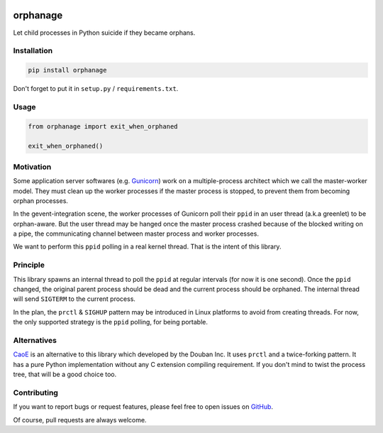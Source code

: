 |Build Status| |Coverage Status| |PyPI Version|

orphanage
=========

Let child processes in Python suicide if they became orphans.

Installation
------------

.. code-block:: bash

    pip install orphanage

Don't forget to put it in ``setup.py`` / ``requirements.txt``.


Usage
-----

.. code-block:: python

    from orphanage import exit_when_orphaned

    exit_when_orphaned()


Motivation
----------

Some application server softwares (e.g. Gunicorn_) work on a multiple-process
architect which we call the master-worker model. They must clean up the worker
processes if the master process is stopped, to prevent them from becoming
orphan processes.

In the gevent-integration scene, the worker processes of Gunicorn poll their
``ppid`` in an user thread (a.k.a greenlet) to be orphan-aware. But the user
thread may be hanged once the master process crashed because of the blocked
writing on a pipe, the communicating channel between master process and
worker processes.

We want to perform this ``ppid`` polling in a real kernel thread. That is the
intent of this library.


Principle
---------

This library spawns an internal thread to poll the ``ppid`` at regular
intervals (for now it is one second). Once the ``ppid`` changed, the original
parent process should be dead and the current process should be orphaned. The
internal thread will send ``SIGTERM`` to the current process.

In the plan, the ``prctl`` & ``SIGHUP`` pattern may be introduced in Linux
platforms to avoid from creating threads. For now, the only supported strategy
is the ``ppid`` polling, for being portable.


Alternatives
------------

CaoE_ is an alternative to this library which developed by the Douban Inc. It
uses ``prctl`` and a twice-forking pattern. It has a pure Python implementation
without any C extension compiling requirement. If you don't mind to twist the
process tree, that will be a good choice too.


Contributing
------------

If you want to report bugs or request features, please feel free to open
issues on GitHub_.

Of course, pull requests are always welcome.

.. _Gunicorn: https://github.com/benoitc/gunicorn
.. _CaoE: https://github.com/douban/CaoE
.. _GitHub: https://github.com/tonyseek/python-orphanage/issues

.. |Build Status| image:: https://travis-ci.org/tonyseek/python-orphanage.svg?branch=master
   :target: https://travis-ci.org/tonyseek/python-orphanage
   :alt: Build Status
.. |Coverage Status| image:: https://coveralls.io/repos/github/tonyseek/python-orphanage/badge.svg?branch=master
   :target: https://coveralls.io/github/tonyseek/python-orphanage?branch=master
   :alt: Coverage Status
.. |PyPI Version| image:: https://img.shields.io/pypi/v/orphanage.svg
   :target: https://pypi.org/project/orphanage/
   :alt: PyPI Version
